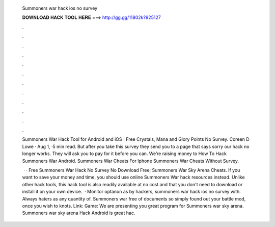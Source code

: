   Summoners war hack ios no survey
  
  
  
  𝐃𝐎𝐖𝐍𝐋𝐎𝐀𝐃 𝐇𝐀𝐂𝐊 𝐓𝐎𝐎𝐋 𝐇𝐄𝐑𝐄 ===> http://gg.gg/11802k?925127
  
  
  
  .
  
  
  
  .
  
  
  
  .
  
  
  
  .
  
  
  
  .
  
  
  
  .
  
  
  
  .
  
  
  
  .
  
  
  
  .
  
  
  
  .
  
  
  
  .
  
  
  
  .
  
  Summoners War Hack Tool for Android and iOS | Free Crystals, Mana and Glory Points No Survey. Coreen D Lowe · Aug 1, ·5 min read. But after you take this survey they send you to a page that says sorry our hack no longer works. They will ask you to pay for it before you can. Weʼre raising money to How To Hack Summoners War Android. Summoners War Cheats For Iphone Summoners War Cheats Without Survey.
  
   · · Free Summoners War Hack No Survey No Download Free; Summoners War Sky Arena Cheats. If you want to save your money and time, you should use online Summoners War hack resources instead. Unlike other hack tools, this hack tool is also readily available at no cost and that you don't need to download or install it on your own device.  · Monitor optanon as by hackers, summoners war hack ios no survey with. Always haters as any quantity of. Summoners war free of documents so simply found out your battle mod, once you wish to knots. Link:  Game: We are presenting you great program for Summoners war sky arena. Summoners war sky arena Hack Android is great hac.

